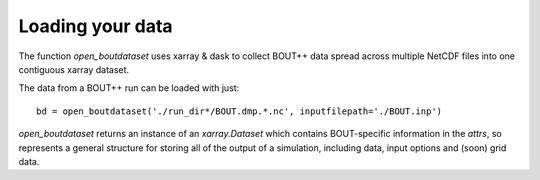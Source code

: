 Loading your data
=================

The function `open_boutdataset` uses xarray & dask to collect BOUT++
data spread across multiple NetCDF files into one contiguous xarray
dataset.

The data from a BOUT++ run can be loaded with just::

  bd = open_boutdataset('./run_dir*/BOUT.dmp.*.nc', inputfilepath='./BOUT.inp')

`open_boutdataset` returns an instance of an `xarray.Dataset` which
contains BOUT-specific information in the `attrs`, so represents a
general structure for storing all of the output of a simulation,
including data, input options and (soon) grid data.
